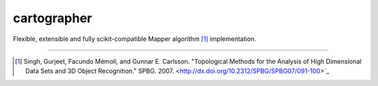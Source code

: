cartographer
============

|Travis|_ |RTD|_ |Coveralls|_ |Landscape|_ |Gitter|_ 

.. |Travis| image:: https://travis-ci.org/pablodecm/cartographer.svg?branch=master
.. _Travis: https://travis-ci.org/pablodecm/cartographer

.. |RTD| image:: https://readthedocs.org/projects/cartographer-/badge/?version=latest
.. _RTD: http://cartographer-.readthedocs.io/en/latest/?badge=latest

.. |Coveralls| image:: https://coveralls.io/repos/github/pablodecm/cartographer/badge.svg?branch=master 
.. _Coveralls: https://coveralls.io/github/pablodecm/cartographer?branch=master 

.. |Landscape| image:: https://landscape.io/github/pablodecm/cartographer/master/landscape.svg?style=flat
.. _Landscape: https://landscape.io/github/pablodecm/cartographer/master

.. |Gitter| image:: https://badges.gitter.im/cartographer_.svg
.. _Gitter: https://gitter.im/cartographer_/Lobby?utm_source=share-link&utm_medium=link&utm_campaign=share-link

Flexible, extensible and fully scikit-compatible Mapper
algorithm [#mapper_first]_ implementation.

----------------------------------------------------------------------------


.. [#mapper_first] Singh, Gurjeet, Facundo Mémoli, and Gunnar E. Carlsson. "Topological Methods for the Analysis of High Dimensional Data Sets and 3D Object Recognition." SPBG. 2007. <http://dx.doi.org/10.2312/SPBG/SPBG07/091-100>`_


